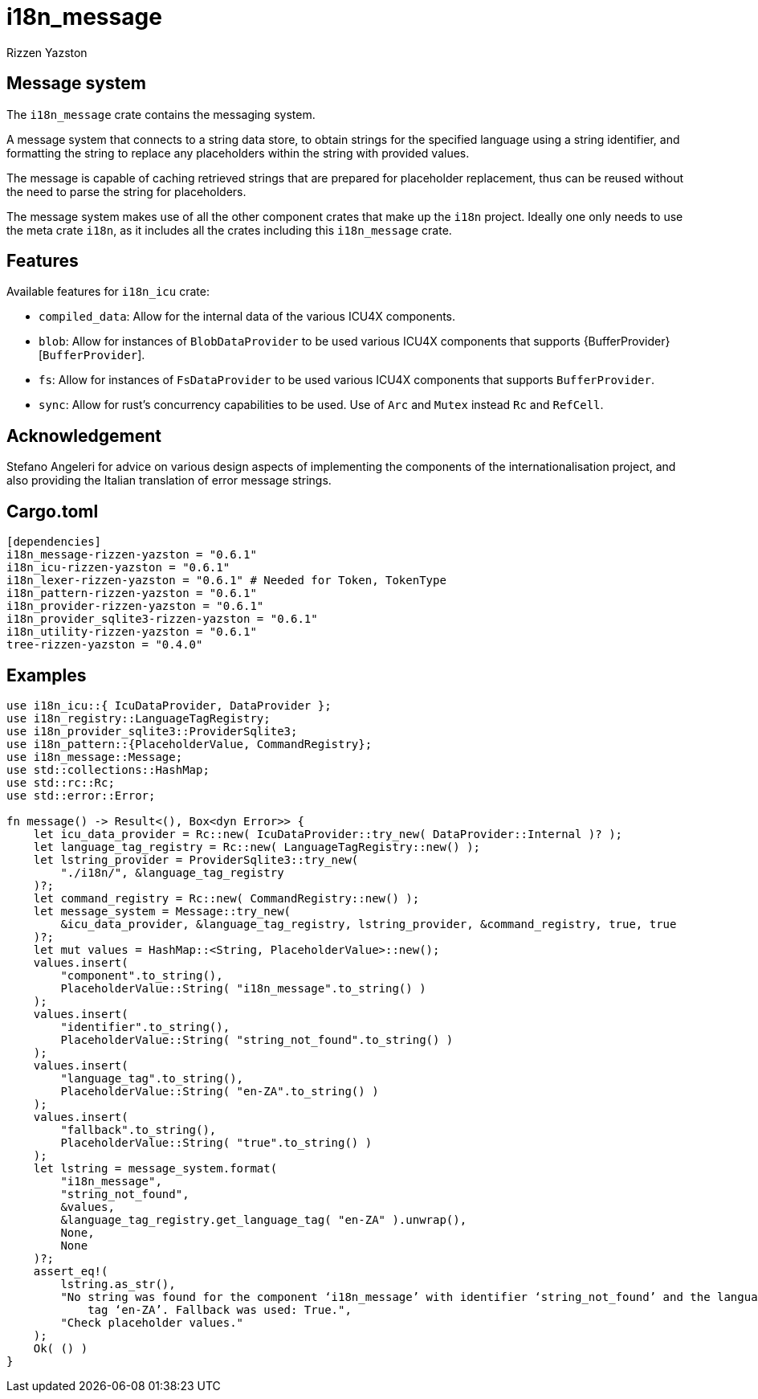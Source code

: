 = i18n_message
Rizzen Yazston

== Message system

The `i18n_message` crate contains the messaging system.

A message system that connects to a string data store, to obtain strings for the specified language using a string identifier, and formatting the string to replace any placeholders within the string with provided values.

The message is capable of caching retrieved strings that are prepared for placeholder replacement, thus can be reused without the need to parse the string for placeholders.

The message system makes use of all the other component crates that make up the `i18n` project. Ideally one only needs to use the meta crate `i18n`, as it includes all the crates including this `i18n_message` crate.

== Features

Available features for `i18n_icu` crate:
 
* `compiled_data`: Allow for the internal data of the various ICU4X components.
 
* `blob`: Allow for instances of `BlobDataProvider` to be used various ICU4X components that supports {BufferProvider}[`BufferProvider`].
 
* `fs`: Allow for instances of `FsDataProvider` to be used various ICU4X components that supports `BufferProvider`.

* `sync`: Allow for rust's concurrency capabilities to be used. Use of `Arc` and `Mutex` instead `Rc` and `RefCell`.

== Acknowledgement

Stefano Angeleri for advice on various design aspects of implementing the components of the internationalisation project, and also providing the Italian translation of error message strings.

== Cargo.toml

```
[dependencies]
i18n_message-rizzen-yazston = "0.6.1"
i18n_icu-rizzen-yazston = "0.6.1"
i18n_lexer-rizzen-yazston = "0.6.1" # Needed for Token, TokenType
i18n_pattern-rizzen-yazston = "0.6.1"
i18n_provider-rizzen-yazston = "0.6.1"
i18n_provider_sqlite3-rizzen-yazston = "0.6.1"
i18n_utility-rizzen-yazston = "0.6.1"
tree-rizzen-yazston = "0.4.0"
```

== Examples

```
use i18n_icu::{ IcuDataProvider, DataProvider };
use i18n_registry::LanguageTagRegistry;
use i18n_provider_sqlite3::ProviderSqlite3;
use i18n_pattern::{PlaceholderValue, CommandRegistry};
use i18n_message::Message;
use std::collections::HashMap;
use std::rc::Rc;
use std::error::Error;

fn message() -> Result<(), Box<dyn Error>> {
    let icu_data_provider = Rc::new( IcuDataProvider::try_new( DataProvider::Internal )? );
    let language_tag_registry = Rc::new( LanguageTagRegistry::new() );
    let lstring_provider = ProviderSqlite3::try_new(
        "./i18n/", &language_tag_registry
    )?;
    let command_registry = Rc::new( CommandRegistry::new() );
    let message_system = Message::try_new(
        &icu_data_provider, &language_tag_registry, lstring_provider, &command_registry, true, true
    )?;
    let mut values = HashMap::<String, PlaceholderValue>::new();
    values.insert(
        "component".to_string(),
        PlaceholderValue::String( "i18n_message".to_string() )
    );
    values.insert(
        "identifier".to_string(),
        PlaceholderValue::String( "string_not_found".to_string() )
    );
    values.insert(
        "language_tag".to_string(),
        PlaceholderValue::String( "en-ZA".to_string() )
    );
    values.insert(
        "fallback".to_string(),
        PlaceholderValue::String( "true".to_string() )
    );
    let lstring = message_system.format(
        "i18n_message",
        "string_not_found",
        &values,
        &language_tag_registry.get_language_tag( "en-ZA" ).unwrap(),
        None,
        None
    )?;
    assert_eq!(
        lstring.as_str(),
        "No string was found for the component ‘i18n_message’ with identifier ‘string_not_found’ and the language \
            tag ‘en-ZA’. Fallback was used: True.",
        "Check placeholder values."
    );
    Ok( () )
}
```
